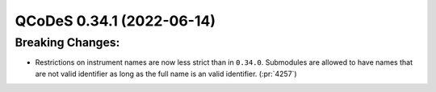 QCoDeS 0.34.1 (2022-06-14)
==========================

Breaking Changes:
-----------------

- Restrictions on instrument names are now less strict than in ``0.34.0``. Submodules are allowed
  to have names that are not valid identifier as long as the full name is an valid identifier. (:pr:`4257`)
